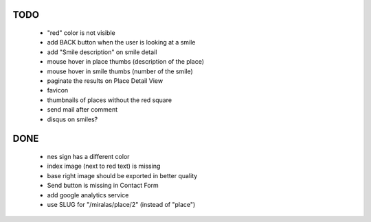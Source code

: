 TODO
====

 * "red" color is not visible
 * add BACK button when the user is looking at a smile
 * add "Smile description" on smile detail
 * mouse hover in place thumbs (description of the place)
 * mouse hover in smile thumbs (number of the smile)
 * paginate the results on Place Detail View
 * favicon
 * thumbnails of places without the red square
 * send mail after comment

 * disqus on smiles?

DONE
====

 * nes sign has a different color
 * index image (next to red text) is missing
 * base right image should be exported in better quality
 * Send button is missing in Contact Form
 * add google analytics service
 * use SLUG for "/miralas/place/2" (instead of "place")
